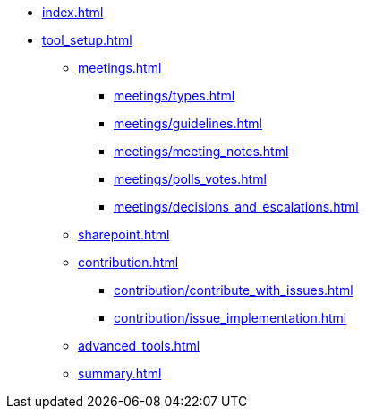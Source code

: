 * xref:index.adoc[]
* xref:tool_setup.adoc[]
** xref:meetings.adoc[]
*** xref:meetings/types.adoc[]
*** xref:meetings/guidelines.adoc[]
*** xref:meetings/meeting_notes.adoc[]
*** xref:meetings/polls_votes.adoc[]
*** xref:meetings/decisions_and_escalations.adoc[]
** xref:sharepoint.adoc[]
** xref:contribution.adoc[]
*** xref:contribution/contribute_with_issues.adoc[]
*** xref:contribution/issue_implementation.adoc[]
** xref:advanced_tools.adoc[]
** xref:summary.adoc[]